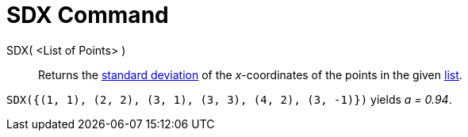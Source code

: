 = SDX Command
:page-en: commands/SDX
ifdef::env-github[:imagesdir: /en/modules/ROOT/assets/images]

SDX( <List of Points> )::
  Returns the http://en.wikipedia.org/wiki/Standard_deviation[standard deviation] of the _x_-coordinates of the points in the given xref:/Lists.adoc[list].

[EXAMPLE]
====

`++SDX({(1, 1), (2, 2), (3, 1), (3, 3), (4, 2), (3, -1)})++` yields _a = 0.94_.

====

